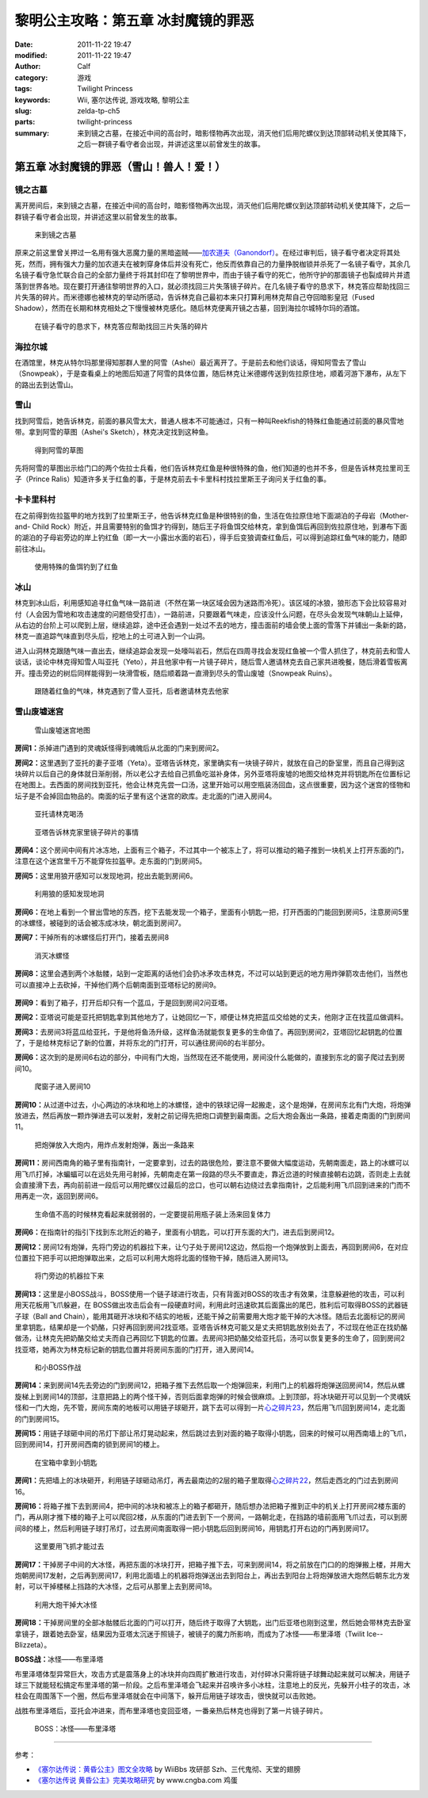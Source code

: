 黎明公主攻略：第五章 冰封魔镜的罪恶
###################################
:date: 2011-11-22 19:47
:modified: 2011-11-22 19:47
:author: Calf
:category: 游戏
:tags: Twilight Princess
:keywords: Wii, 塞尔达传说, 游戏攻略, 黎明公主
:slug: zelda-tp-ch5
:parts: twilight-princess
:summary: 来到镜之古墓，在接近中间的高台时，暗影怪物再次出现，消灭他们后用陀螺仪到达顶部转动机关使其降下，之后一群镜子看守者会出现，并讲述这里以前曾发生的故事。

第五章 冰封魔镜的罪恶（雪山！兽人！爱！）
=========================================

镜之古墓
--------

离开房间后，来到镜之古墓，在接近中间的高台时，暗影怪物再次出现，消灭他们后用陀螺仪到达顶部转动机关使其降下，之后一群镜子看守者会出现，并讲述这里以前曾发生的故事。

.. more

.. figure:: {filename}/images/2011/11/tp_ch05_01.jpg
    :alt: tp_ch05_01
    :target: {filename}/images/2011/11/tp_ch05_01.jpg
    :width: 500

    来到镜之古墓

原来之前这里曾关押过一名用有强大恶魔力量的黑暗盗贼——\ `加农道夫（Ganondorf）`_\ 。在经过审判后，镜子看守者决定将其处死，然而，拥有强大力量的加农道夫在被刺穿身体后并没有死亡，他反而依靠自己的力量挣脱枷锁并杀死了一名镜子看守，其余几名镜子看守急忙联合自己的全部力量终于将其封印在了黎明世界中，而由于镜子看守的死亡，他所守护的那面镜子也裂成碎片并遗落到世界各地。现在要打开通往黎明世界的入口，就必须找回三片失落镜子碎片。在几名镜子看守的恳求下，林克答应帮助找回三片失落的碎片。而米德娜也被林克的举动所感动，告诉林克自己最初本来只打算利用林克帮自己夺回暗影皇冠（Fused Shadow），然而在长期和林克相处之下慢慢被林克感化。随后林克便离开镜之古墓，回到海拉尔城特尔玛的酒馆。

.. figure:: {filename}/images/2011/11/tp_ch05_02.jpg
    :alt: tp_ch05_02
    :target: {filename}/images/2011/11/tp_ch05_02.jpg
    :width: 500

    在镜子看守的恳求下，林克答应帮助找回三片失落的碎片

海拉尔城
--------

在酒馆里，林克从特尔玛那里得知那群人里的阿雪（Ashei）最近离开了。于是前去和他们谈话，得知阿雪去了雪山（Snowpeak），于是查看桌上的地图后知道了阿雪的具体位置，随后林克让米德娜传送到佐拉原住地，顺着河游下瀑布，从左下的路出去到达雪山。

雪山
----

找到阿雪后，她告诉林克，前面的暴风雪太大，普通人根本不可能通过，只有一种叫Reekfish的特殊红鱼能通过前面的暴风雪地带。拿到阿雪的草图（Ashei's Sketch），林克决定找到这种鱼。

.. figure:: {filename}/images/2011/11/tp_ch05_03.jpg
    :alt: tp_ch05_03
    :target: {filename}/images/2011/11/tp_ch05_03.jpg
    :width: 500

    得到阿雪的草图

先将阿雪的草图出示给门口的两个佐拉士兵看，他们告诉林克红鱼是种很特殊的鱼，他们知道的也并不多，但是告诉林克拉里司王子（Prince Ralis）知道许多关于红鱼的事，于是林克前去卡卡里科村找拉里斯王子询问关于红鱼的事。

卡卡里科村
----------

在之前得到佐拉盔甲的地方找到了拉里斯王子，他告诉林克红鱼是种很特别的鱼，生活在佐拉原住地下面湖泊的子母岩（Mother-and- Child Rock）附近，并且需要特别的鱼饵才钓得到，随后王子将鱼饵交给林克，拿到鱼饵后再回到佐拉原住地，到瀑布下面的湖泊的子母岩旁边的岸上钓红鱼（即一大一小露出水面的岩石），得手后变狼调查红鱼后，可以得到追踪红鱼气味的能力，随即前往冰山。

.. figure:: {filename}/images/2011/11/tp_ch05_04.jpg
    :alt: tp_ch05_04
    :target: {filename}/images/2011/11/tp_ch05_04.jpg
    :width: 500

    使用特殊的鱼饵钓到了红鱼

冰山
----

林克到冰山后，利用感知追寻红鱼气味一路前进（不然在第一块区域会因为迷路而冷死）。该区域的冰狼，狼形态下会比较容易对付（人会因为雪地和攻击速度的问题倍受打击），一路前进，只要跟着气味走，应该没什么问题，在尽头会发现气味朝山上延伸，从右边的台阶上可以爬到上层，继续追踪，途中还会遇到一处过不去的地方，撞击面前的墙会使上面的雪落下并铺出一条新的路，林克一直追踪气味直到尽头后，挖地上的土可进入到一个山洞。

进入山洞林克跟随气味一直出去，继续追踪会发现一处嚎叫岩石，然后在四周寻找会发现红鱼被一个雪人抓住了，林克前去和雪人谈话，谈论中林克得知雪人叫亚托（Yeto），并且他家中有一片镜子碎片，随后雪人邀请林克去自己家共进晚餐，随后滑着雪板离开。撞击旁边的树后同样能得到一块滑雪板，随后顺着路一直滑到尽头的雪山废墟（Snowpeak Ruins）。

.. figure:: {filename}/images/2011/11/tp_ch05_05.jpg
    :alt: tp_ch05_05
    :target: {filename}/images/2011/11/tp_ch05_05.jpg
    :width: 500

    跟随着红鱼的气味，林克遇到了雪人亚托，后者邀请林克去他家

雪山废墟迷宫
------------

.. figure:: {filename}/images/2011/11/tp_ch05_06.jpg
    :alt: tp_ch05_06

    雪山废墟迷宫地图

**房间1：**\ 杀掉进门遇到的灵魂妖怪得到魂魄后从北面的门来到房间2。

**房间2：**\ 这里遇到了亚托的妻子亚塔（Yeta）。亚塔告诉林克，家里确实有一块镜子碎片，就放在自己的卧室里，而且自己得到这块碎片以后自己的身体就日渐削弱，所以老公才去给自己抓鱼吃滋补身体，另外亚塔将废墟的地图交给林克并将钥匙所在位置标记在地图上。去西面的房间找到亚托，他会让林克先尝一口汤，这里开始可以用空瓶装汤回血，这点很重要，因为这个迷宫的怪物和坛子是不会掉回血物品的。南面的坛子里有这个迷宫的欧库。走北面的门进入房间4。

.. figure:: {filename}/images/2011/11/tp_ch05_07.jpg
    :alt: tp_ch05_07
    :target: {filename}/images/2011/11/tp_ch05_07.jpg
    :width: 500

    亚托请林克喝汤

.. figure:: {filename}/images/2011/11/tp_ch05_08.jpg
    :alt: tp_ch05_08
    :target: {filename}/images/2011/11/tp_ch05_08.jpg
    :width: 500

    亚塔告诉林克家里镜子碎片的事情

**房间4：**\ 这个房间中间有片冰冻地，上面有三个箱子，不过其中一个被冻上了，将可以推动的箱子推到一块机关上打开东面的门，注意在这个迷宫里千万不能穿佐拉盔甲。走东面的门到房间5。

**房间5：**\ 这里用狼开感知可以发现地洞，挖出去能到房间6。

.. figure:: {filename}/images/2011/11/tp_ch05_09.jpg
    :alt: tp_ch05_09
    :target: {filename}/images/2011/11/tp_ch05_09.jpg
    :width: 500

    利用狼的感知发现地洞

**房间6：**\ 在地上看到一个冒出雪地的东西，挖下去能发现一个箱子，里面有小钥匙一把，打开西面的门能回到房间5，注意房间5里的冰螺怪，被碰到的话会被冻成冰块，朝北面到房间7。

**房间7：**\ 干掉所有的冰螺怪后打开门，接着去房间8

.. figure:: {filename}/images/2011/11/tp_ch05_10.jpg
    :alt: tp_ch05_10
    :target: {filename}/images/2011/11/tp_ch05_10.jpg
    :width: 500

    消灭冰螺怪

**房间8：**\ 这里会遇到两个冰骷髅，站到一定距离的话他们会扔冰矛攻击林克，不过可以站到更远的地方用炸弹箭攻击他们，当然也可以直接冲上去砍掉，干掉他们两个后朝南面到亚塔标记的房间9。

.. figure:: {filename}/images/2011/11/tp_ch05_11.jpg
    :alt: tp_ch05_11
    :target: {filename}/images/2011/11/tp_ch05_11.jpg
    :width: 500

**房间9：**\ 看到了箱子，打开后却只有一个蓝瓜，于是回到房间2问亚塔。

**房间2：**\ 亚塔说可能是亚托把钥匙拿到其他地方了，让她回忆一下，顺便让林克把蓝瓜交给她的丈夫，他刚才正在找蓝瓜做调料。

**房间3：**\ 去房间3将蓝瓜给亚托，于是他将鱼汤升级，这样鱼汤就能恢复更多的生命值了。再回到房间2，亚塔回忆起钥匙的位置了，于是给林克标记了新的位置，并将东北的门打开，可以通往房间6的右半部分。

**房间6：**\ 这次到的是房间6右边的部分，中间有门大炮，当然现在还不能使用，房间没什么能做的，直接到东北的窗子爬过去到房间10。

.. figure:: {filename}/images/2011/11/tp_ch05_12.jpg
    :alt: tp_ch05_12
    :target: {filename}/images/2011/11/tp_ch05_12.jpg
    :width: 500

    爬窗子进入房间10

**房间10：**\ 从过道中过去，小心两边的冰块和地上的冰螺怪，途中的铁球记得一起搬走，这个是炮弹，在房间东北有门大炮，将炮弹放进去，然后再放一颗炸弹进去可以发射，发射之前记得先把炮口调整到最南面。之后大炮会轰出一条路，接着走南面的门到房间11。

.. figure:: {filename}/images/2011/11/tp_ch05_13.jpg
    :alt: tp_ch05_13
    :target: {filename}/images/2011/11/tp_ch05_13.jpg
    :width: 500

    把炮弹放入大炮内，用炸点发射炮弹，轰出一条路来

**房间11：**\ 房间西南角的箱子里有指南针，一定要拿到，过去的路很危险，要注意不要做大幅度运动，先朝南面走，路上的冰螺可以用飞爪打掉，冰蝙蝠可以在远处先用弓射掉，先朝南走在第一段路的尽头不要直走，靠近岔道的时候直接朝右边跳，否则走上去就会直接滑下去，再向前前进一段后可以用陀螺仪过最后的岔口，也可以朝右边绕过去拿指南针，之后能利用飞爪回到进来的门而不用再走一次，返回到房间6。

.. figure:: {filename}/images/2011/11/tp_ch05_14.jpg
    :alt: tp_ch05_14
    :target: {filename}/images/2011/11/tp_ch05_14.jpg
    :width: 500

    生命值不高的时候林克看起来就弱弱的，一定要提前用瓶子装上汤来回复体力

**房间6：**\ 在指南针的指引下找到东北附近的箱子，里面有小钥匙，可以打开东面的大门，进去后到房间12。

**房间12：**\ 房间12有炮弹，先将门旁边的机器拉下来，让勺子处于房间12这边，然后抱一个炮弹放到上面去，再回到房间6，在对应位置拉下把手可以把炮弹取出来，之后可以利用大炮将北面的怪物干掉，随后进入房间13。

.. figure:: {filename}/images/2011/11/tp_ch05_15.jpg
    :alt: tp_ch05_15
    :target: {filename}/images/2011/11/tp_ch05_15.jpg
    :width: 500

    将门旁边的机器拉下来

**房间13：**\ 这里是小BOSS战斗，BOSS使用一个链子球进行攻击，只有背面对BOSS的攻击才有效果，注意躲避他的攻击，可以利用天花板用飞爪躲避，在 BOSS做出攻击后会有一段硬直时间，利用此时迅速砍其后面露出的尾巴，胜利后可取得BOSS的武器链子球（Ball and Chain），能用其砸开冰块和不结实的地板，还能干掉之前需要用大炮才能干掉的大冰怪。随后去北面标记的房间里拿钥匙，结果却是一个奶酪，只好再回到房间2找亚塔。亚塔告诉林克可能又是丈夫把钥匙放别处去了，不过现在他正在找奶酪做汤，让林克先把奶酪交给丈夫而自己再回忆下钥匙的位置。去房间3把奶酪交给亚托后，汤可以恢复更多的生命了，回到房间2找亚塔，她再次为林克标记新的钥匙位置并将房间东面的门打开，进入房间14。

.. figure:: {filename}/images/2011/11/tp_ch05_16.jpg
    :alt: tp_ch05_16
    :target: {filename}/images/2011/11/tp_ch05_16.jpg
    :width: 500

    和小BOSS作战

**房间14：**\ 来到房间14先去旁边的门到房间12，把箱子推下去然后取一个炮弹回来，利用门上的机器将炮弹送回房间14，然后从螺旋梯上到房间14的顶部，注意把路上的两个怪干掉，否则后面拿炮弹的时候会很麻烦。上到顶部，将冰块砸开可以见到一个灵魂妖怪和一门大炮，先不管，房间东南的地板可以用链子球砸开，跳下去可以得到一片\ `心之碎片23`_\ ，然后用飞爪回到房间14，走北面的门到房间15。

**房间15：**\ 用链子球砸中间的吊灯下部让吊灯晃动起来，然后跳过去到对面的箱子取得小钥匙，回来的时候可以用西南墙上的飞爪，回到房间14，打开房间西南的锁到房间1的楼上。

.. figure:: {filename}/images/2011/11/tp_ch05_17.jpg
    :alt: tp_ch05_17
    :target: {filename}/images/2011/11/tp_ch05_17.jpg
    :width: 500

    在宝箱中拿到小钥匙

**房间1：**\ 先把墙上的冰块砸开，利用链子球砸动吊灯，再去最南边的2层的箱子里取得\ `心之碎片22`_\ ，然后走西北的门过去到房间16。

**房间16：**\ 将箱子推下去到房间4，把中间的冰块和被冻上的箱子都砸开，随后想办法把箱子推到正中的机关上打开房间2楼东面的门，再从刚才推下楼的箱子上可以爬回2楼，从东面的门进去到下一个房间，一路朝北走，在挡路的墙前面用飞爪过去，可以到房间8的楼上，然后利用链子球打吊灯，过去房间南面取得一把小钥匙后回到房间16，用钥匙打开右边的门再到房间17。

.. figure:: {filename}/images/2011/11/tp_ch05_18.jpg
    :alt: tp_ch05_18
    :target: {filename}/images/2011/11/tp_ch05_18.jpg
    :width: 500

    这里要用飞抓才能过去

**房间17：**\ 干掉房子中间的大冰怪，再把东面的冰块打开，把箱子推下去，可来到房间14，将之前放在门口的的炮弹搬上楼，并用大炮朝房间17发射，之后再到房间17，利用北面墙上的机器将炮弹送出去到阳台上，再出去到阳台上将炮弹放进大炮然后朝东北方发射，可以干掉楼梯上挡路的大冰怪，之后可从那里上去到房间18。

.. figure:: {filename}/images/2011/11/tp_ch05_19.jpg
    :alt: tp_ch05_19
    :target: {filename}/images/2011/11/tp_ch05_19.jpg
    :width: 500

    利用大炮干掉大冰怪

**房间18：**\ 干掉房间里的全部冰骷髅后北面的门可以打开，随后终于取得了大钥匙，出门后亚塔也刚到这里，然后她会带林克去卧室拿镜子，跟着她去卧室，结果因为亚塔太沉迷于照镜子，被镜子的魔力所影响，而成为了冰怪——布里泽塔（Twilit Ice--Blizzeta）。

**BOSS战：**\ 冰怪——布里泽塔

布里泽塔体型异常巨大，攻击方式是震落身上的冰块并向四周扩散进行攻击，对付碎冰只需将链子球舞动起来就可以解决，用链子球三下就能轻松搞定布里泽塔的第一阶段。之后布里泽塔会飞起来并召唤许多小冰柱，注意地上的反光，先躲开小柱子的攻击，冰柱会在周围落下一个圈，然后布里泽塔就会在中间落下，躲开后用链子球攻击，很快就可以击败她。

战胜布里泽塔后，亚托会冲进来，而布里泽塔也变回亚塔，一番亲热后林克也得到了第一片镜子碎片。

.. figure:: {filename}/images/2011/11/tp_ch05_20.jpg
    :alt: tp_ch05_20
    :target: {filename}/images/2011/11/tp_ch05_20.jpg
    :width: 500

    BOSS：冰怪——布里泽塔

--------------

参考：

-  `《塞尔达传说：黄昏公主》图文全攻略`_ by WiiBbs 攻研部
   Szh、三代鬼彻、天堂的翅膀
-  `《塞尔达传说 黄昏公主》完美攻略研究`_ by www.cngba.com 鸡蛋

.. _加农道夫（Ganondorf）: {filename}../08/zelda-tp-characters.rst#ganondorf
.. _心之碎片23: {filename}../../2012/01/zelda-tp-appendix.rst#h23
.. _心之碎片22: {filename}../../2012/01/zelda-tp-appendix.rst#h22
.. _《塞尔达传说：黄昏公主》图文全攻略: http://wii.tgbus.com/glmj/gl/200611/20061129114849.shtml
.. _《塞尔达传说 黄昏公主》完美攻略研究: http://www.cngba.com/thread-16520313-1-1.html
